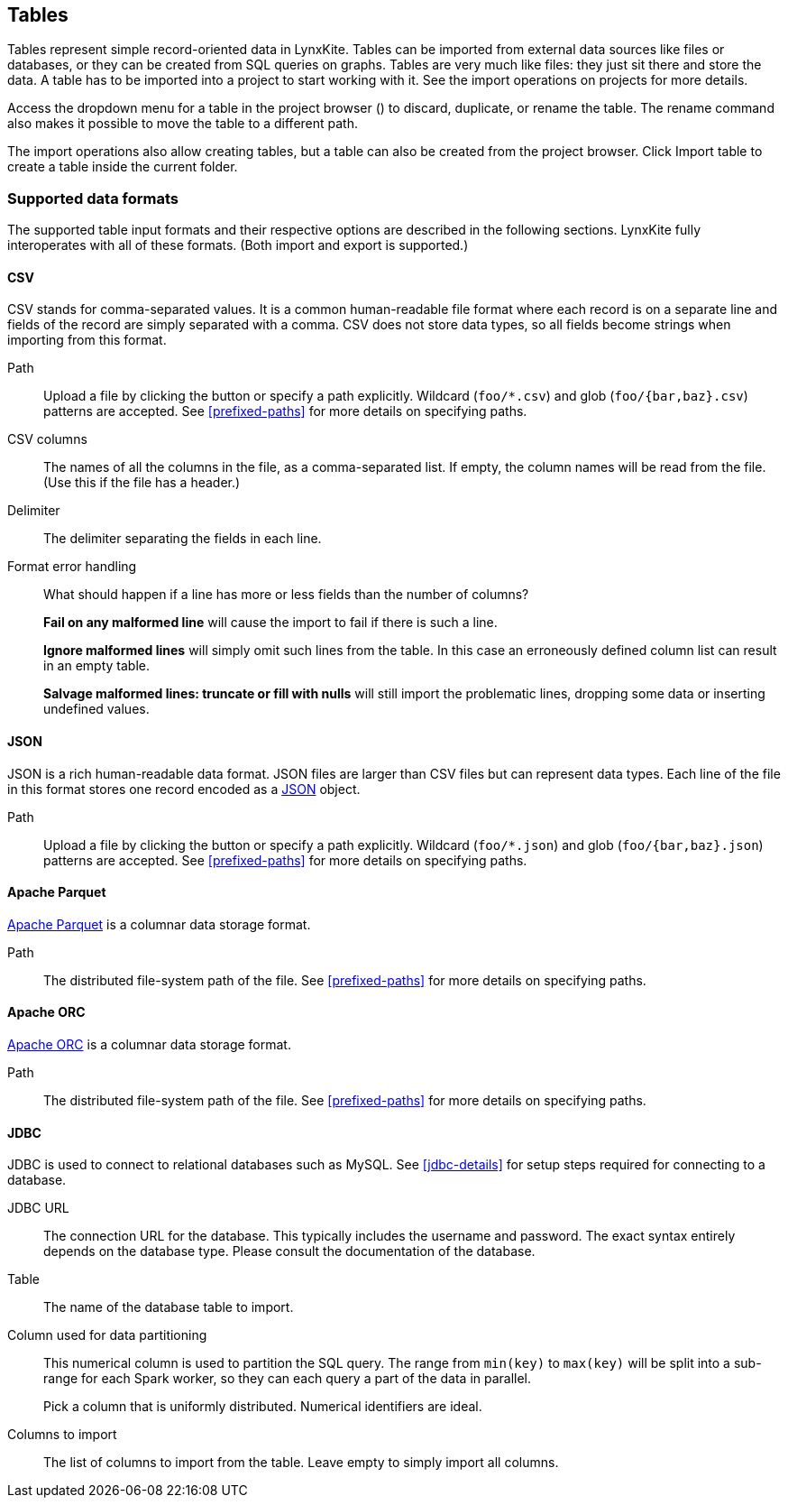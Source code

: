 ## Tables

Tables represent simple record-oriented data in LynxKite. Tables can be imported from external data
sources like files or databases, or they can be created from SQL queries on graphs. Tables are very
much like files: they just sit there and store the data. A table has to be imported into a project
to start working with it. See the import operations on projects for more details.

Access the dropdown menu for a table in the project browser
(+++<a href class="btn-dropdown dropdown-toggle" dropdown-toggle><span class="caret"></span></a>+++)
to discard, duplicate, or rename the table. The rename command also makes it possible to move the
table to a different path.

The import operations also allow creating tables, but a table can also be created from the project
browser. Click +++
<span class="project-list" style="display: inline-block;">
  <span class="entry" style="display: block;">
    <span style="display: block;" class="icon glyphicon glyphicon-plus"></span>
    <span class="lead">Import table</span>
  </span>
</span>
+++ to create a table inside the current folder.

[[import-formats]]
### Supported data formats

The supported table input formats and their respective options are described in the following
sections. LynxKite fully interoperates with all of these formats. (Both import and export is
supported.)

[[import-csv]]
#### CSV

CSV stands for comma-separated values. It is a common human-readable file format where each record
is on a separate line and fields of the record are simply separated with a comma. CSV does not store
data types, so all fields become strings when importing from this format.

====
[[path]] Path::
Upload a file by clicking the
+++<label class="btn btn-default"><i class="glyphicon glyphicon-cloud-upload"></i></label>+++ button
or specify a path explicitly. Wildcard (`+foo/*.csv+`) and glob (`+foo/{bar,baz}.csv+`) patterns are
accepted. See <<prefixed-paths>> for more details on specifying paths.

[[columns]] CSV columns::
The names of all the columns in the file, as a comma-separated list. If empty, the column names will
be read from the file. (Use this if the file has a header.)

[[delimiter]] Delimiter::
The delimiter separating the fields in each line.

[[mode]] Format error handling::
What should happen if a line has more or less fields than the number of columns?
+
**Fail on any malformed line** will cause the import to fail if there is such a line.
+
**Ignore malformed lines** will simply omit such lines from the table. In this case an erroneously
defined column list can result in an empty table.
+
**Salvage malformed lines: truncate or fill with nulls** will still import the problematic lines,
dropping some data or inserting undefined values.
====

[[import-json]]
#### JSON

JSON is a rich human-readable data format. JSON files are larger than CSV files but can represent
data types. Each line of the file in this format stores one record encoded as a
https://en.wikipedia.org/wiki/JSON[JSON] object.

====
[[path]] Path::
Upload a file by clicking the
+++<label class="btn btn-default"><i class="glyphicon glyphicon-cloud-upload"></i></label>+++ button
or specify a path explicitly. Wildcard (`+foo/*.json+`) and glob (`+foo/{bar,baz}.json+`) patterns
are accepted. See <<prefixed-paths>> for more details on specifying paths.
====

[[import-parquet]]
#### Apache Parquet

https://parquet.apache.org/[Apache Parquet] is a columnar data storage format.

====
[[path]] Path::
The distributed file-system path of the file. See <<prefixed-paths>> for more details on specifying
paths.
====

[[import-orc]]
#### Apache ORC

https://orc.apache.org/[Apache ORC] is a columnar data storage format.

====
[[path]] Path::
The distributed file-system path of the file. See <<prefixed-paths>> for more details on specifying
paths.
====

[[import-jdbc]]
#### JDBC

JDBC is used to connect to relational databases such as MySQL. See <<jdbc-details>> for setup steps
required for connecting to a database.

====
[[url]] JDBC URL::
The connection URL for the database. This typically includes the username and password. The exact
syntax entirely depends on the database type. Please consult the documentation of the database.

[[table]] Table::
The name of the database table to import.

[[key-column]] Column used for data partitioning::
This numerical column is used to partition the SQL query. The range from `min(key)` to `max(key)`
will be split into a sub-range for each Spark worker, so they can each query a part of the data in
parallel.
+
Pick a column that is uniformly distributed. Numerical identifiers are ideal.

[[columns-to-import]] Columns to import::
The list of columns to import from the table. Leave empty to simply import all columns.
====
